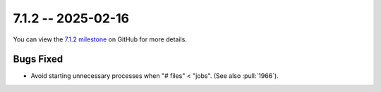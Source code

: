7.1.2 -- 2025-02-16
-------------------

You can view the `7.1.2 milestone`_ on GitHub for more details.

Bugs Fixed
~~~~~~~~~~

- Avoid starting unnecessary processes when "# files" < "jobs".
  (See also :pull:`1966`).


.. all links
.. _7.1.2 milestone:
    https://github.com/PyCQA/flake8/milestone/52
